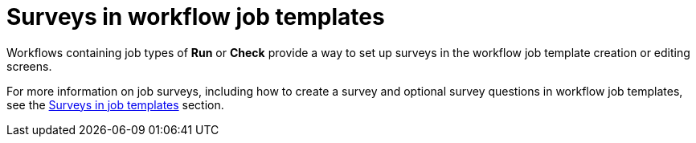 [id="controller-surveys-in-workflow-job-templates"]

= Surveys in workflow job templates

Workflows containing job types of *Run* or *Check* provide a way to set up surveys in the workflow job template creation or editing screens. 

For more information on job surveys, including how to create a survey and optional survey questions in workflow job templates, see the xref:con-controller-surveys[Surveys in job templates] section.
